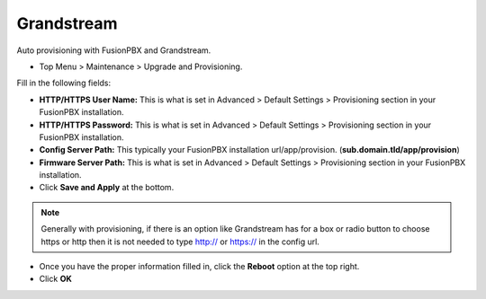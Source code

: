 Grandstream
============

Auto provisioning with FusionPBX and Grandstream.

* Top Menu > Maintenance > Upgrade and Provisioning.


.. image:: ../../_static/images/getting_started/fusionpbx_provision_auto_grandstream.jpg
        :scale: 85%

Fill in the following fields:

* **HTTP/HTTPS User Name:** This is what is set in Advanced > Default Settings > Provisioning section in your FusionPBX installation.

* **HTTP/HTTPS Password:** This is what is set in Advanced > Default Settings > Provisioning section in your FusionPBX installation.

* **Config Server Path:** This typically your FusionPBX installation url/app/provision. (**sub.domain.tld/app/provision**)

* **Firmware Server Path:** This is what is set in Advanced > Default Settings > Provisioning section in your FusionPBX installation.

* Click **Save and Apply** at the bottom.
.. note::

 Generally with provisioning, if there is an option like Grandstream has for a box or radio button to choose https or http then it is not needed to type http:// or https:// in the config url.


.. image:: ../../_static/images/getting_started/fusionpbx_provision_auto_grandstream2.jpg
        :scale: 85%


* Once you have the proper information filled in, click the **Reboot** option at the top right.

* Click **OK**


.. image:: ../../_static/images/getting_started/fusionpbx_provision_auto_grandstream1.jpg
        :scale: 85%



